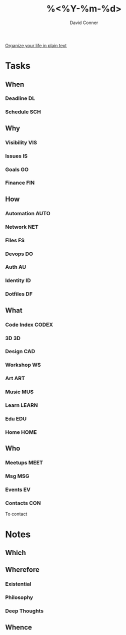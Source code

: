 #+TITLE:     %<%Y-%m-%d>
#+AUTHOR:    David Conner
#+EMAIL:     noreply@te.xel.io
#+DESCRIPTION: Roam Daily %<%Y-%m-%d>

[[http://doc.norang.ca/org-mode.html][Organize your life in plain text]]

* Tasks
** When
*** Deadline :DL:
*** Schedule :SCH:

** Why
*** Visibility :VIS:
*** Issues :IS:
*** Goals :GO:
*** Finance :FIN:

** How
*** Automation :AUTO:
*** Network :NET:
*** Files :FS:
*** Devops :DO:
*** Auth :AU:
*** Identity :ID:
*** Dotfiles :DF:

** What
*** Code Index :CODEX:
*** 3D :3D:
*** Design :CAD:
*** Workshop :WS:
*** Art :ART:
*** Music :MUS:
*** Learn :LEARN:
*** Edu :EDU:
*** Home :HOME:

** Who
*** Meetups :MEET:
*** Msg :MSG:
*** Events :EV:
*** Contacts :CON:
To contact

* Notes

** Which

** Wherefore
*** Existential
*** Philosophy
*** Deep Thoughts

** Whence
